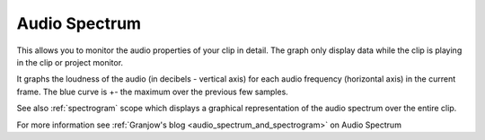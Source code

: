 .. metadata-placeholder

   :authors: - Claus Christensen
             - Yuri Chornoivan
             - Ttguy (https://userbase.kde.org/User:Ttguy)
             - Bushuev (https://userbase.kde.org/User:Bushuev)

   :license: Creative Commons License SA 4.0

.. _audio_spectrum:

Audio Spectrum
==============


This allows you to monitor the audio properties of your clip in detail. The graph only display data while the clip is playing in the clip or project monitor.


It graphs the loudness of the audio (in decibels - vertical axis) for each audio frequency (horizontal axis) in the current frame. The blue curve is +- the maximum over the previous few samples.


See also :ref:`spectrogram` scope which displays a graphical representation of the audio spectrum over the entire clip.


.. image:: /images/Audio_spectogram.png
   :align: left
   :alt: Audio spectrogram


For more information see :ref:`Granjow's blog <audio_spectrum_and_spectrogram>` on Audio Spectrum


